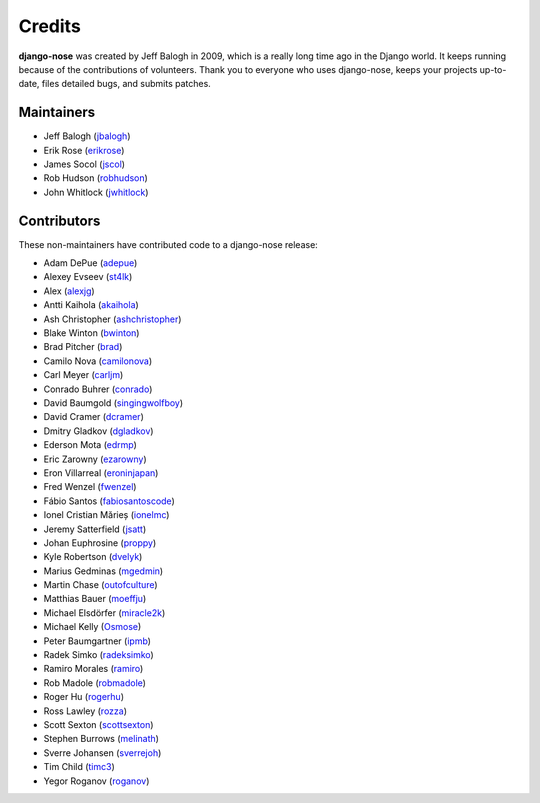 =======
Credits
=======

**django-nose** was created by Jeff Balogh in 2009, which is a really long time
ago in the Django world.  It keeps running because of the contributions of
volunteers.  Thank you to everyone who uses django-nose, keeps your projects
up-to-date, files detailed bugs, and submits patches.

Maintainers
-----------
* Jeff Balogh (`jbalogh <https://github.com/jbalogh>`_)
* Erik Rose (`erikrose <https://github.com/erikrose>`_)
* James Socol (`jscol <https://github.com/jsocol>`_)
* Rob Hudson (`robhudson <https://github.com/robhudson>`_)
* John Whitlock (`jwhitlock <https://github.com/jwhitlock>`_)

Contributors
------------
These non-maintainers have contributed code to a django-nose release:

* Adam DePue (`adepue <https://github.com/adepue>`_)
* Alexey Evseev (`st4lk <https://github.com/st4lk>`_)
* Alex (`alexjg <https://github.com/alexjg>`_)
* Antti Kaihola (`akaihola <https://github.com/akaihola>`_)
* Ash Christopher (`ashchristopher <https://github.com/ashchristopher>`_)
* Blake Winton (`bwinton <https://github.com/bwinton>`_)
* Brad Pitcher (`brad <https://github.com/brad>`_)
* Camilo Nova (`camilonova <https://github.com/camilonova>`_)
* Carl Meyer (`carljm <https://github.com/carljm>`_)
* Conrado Buhrer (`conrado <https://github.com/conrado>`_)
* David Baumgold (`singingwolfboy <https://github.com/singingwolfboy>`_)
* David Cramer (`dcramer <https://github.com/dcramer>`_)
* Dmitry Gladkov (`dgladkov <https://github.com/dgladkov>`_)
* Ederson Mota (`edrmp <https://github.com/edrmp>`_)
* Eric Zarowny (`ezarowny <https://github.com/ezarowny>`_)
* Eron Villarreal (`eroninjapan <https://github.com/eroninjapan>`_)
* Fred Wenzel (`fwenzel <https://github.com/fwenzel>`_)
* Fábio Santos (`fabiosantoscode <https://github.com/fabiosantoscode>`_)
* Ionel Cristian Mărieș (`ionelmc <https://github.com/ionelmc>`_)
* Jeremy Satterfield (`jsatt <https://github.com/jsatt>`_)
* Johan Euphrosine (`proppy <https://github.com/proppy>`_)
* Kyle Robertson (`dvelyk <https://github.com/dvelyk>`_)
* Marius Gedminas (`mgedmin <https://github.com/mgedmin>`_)
* Martin Chase (`outofculture <https://github.com/outofculture>`_)
* Matthias Bauer (`moeffju <https://github.com/moeffju>`_)
* Michael Elsdörfer (`miracle2k <https://github.com/miracle2k>`_)
* Michael Kelly (`Osmose <https://github.com/Osmose>`_)
* Peter Baumgartner (`ipmb <https://github.com/ipmb>`_)
* Radek Simko (`radeksimko <https://github.com/radeksimko>`_)
* Ramiro Morales (`ramiro <https://github.com/ramiro>`_)
* Rob Madole (`robmadole <https://github.com/robmadole>`_)
* Roger Hu (`rogerhu <https://github.com/rogerhu>`_)
* Ross Lawley (`rozza <https://github.com/rozza>`_)
* Scott Sexton (`scottsexton <https://github.com/scottsexton>`_)
* Stephen Burrows (`melinath <https://github.com/melinath>`_)
* Sverre Johansen (`sverrejoh <https://github.com/sverrejoh>`_)
* Tim Child (`timc3 <https://github.com/timc3>`_)
* Yegor Roganov (`roganov <https://github.com/roganov>`_)
